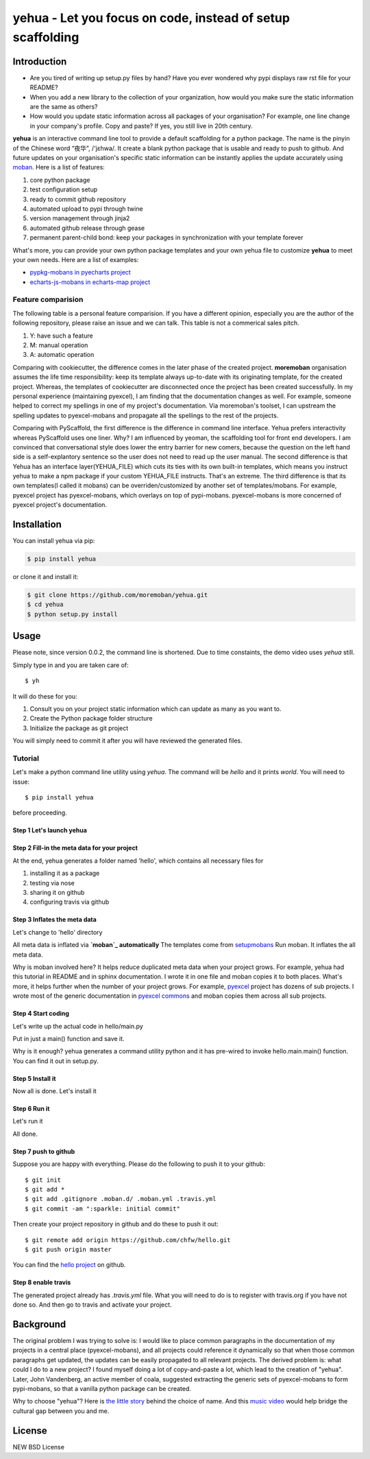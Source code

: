 ================================================================================
yehua - Let you focus on code, instead of setup scaffolding
================================================================================

.. image:: https://api.travis-ci.org/moremoban/yehua.svg
   :target: http://travis-ci.org/moremoban/yehua

.. image:: https://codecov.io/github/moremoban/yehua/coverage.png
   :target: https://codecov.io/github/moremoban/yehua


.. image:: https://readthedocs.org/projects/yehua/badge/?version=latest
   :target: http://yehua.readthedocs.org/en/latest/

.. image:: https://badges.gitter.im/chfw_yehua/Lobby.svg
   :alt: Join the chat at https://gitter.im/chfw_yehua/Lobby
   :target: https://gitter.im/chfw_yehua/Lobby?utm_source=badge&utm_medium=badge&utm_campaign=pr-badge&utm_content=badge

Introduction
================================================================================


* Are you tired of writing up setup.py files by hand? Have you ever wondered why
  pypi displays raw rst file for your README?
* When you add a new library to the collection of your organization, how would
  you make sure the static information are the same as others?
* How would you update static information across all packages of your
  organisation? For example, one line change in your company's profile.
  Copy and paste? If yes, you still live in 20th century.

**yehua** is an interactive command line tool to provide a default scaffolding for a python package. The name is the pinyin of the Chinese word
“夜华”, /'jɛhwa/. It create a blank python package that is usable and ready to push to github. And future
updates on your organisation's specific static information can be instantly applies the
update accurately using `moban`_. Here is a list of features:

#. core python package
#. test configuration setup
#. ready to commit github repository
#. automated upload to pypi through twine
#. version management through jinja2
#. automated github release through gease
#. permanent parent-child bond: keep your packages in synchronization with your template forever

What's more, you can provide your own python package templates and your own
yehua file to customize **yehua** to meet your own needs. Here are a list of
examples:

* `pypkg-mobans in pyecharts project <https://github.com/pyecharts/pypkg-mobans>`_
* `echarts-js-mobans in echarts-map project <https://github.com/echarts-maps/echarts-js-mobans>`_


Feature comparision
--------------------------------------------------------------------------------

The following table is a personal feature comparision. If you have a different
opinion, especially you are the author of the following repository, please
raise an issue and we can talk. This table is not a commerical sales pitch.

#. Y: have such a feature
#. M: manual operation
#. A: automatic operation

.. table:: Detailed feature comparision

   ============== =========================  ======================= ===================== ========== =====
   Group          Feature                    cookiecutter-pypackage  cookiecutter-vanguard PyScaffold yehua
   ============== =========================  ======================= ===================== ========== =====
   essential      setup.py                   Y                        Y                     Y         Y
                  setup.cfg                  Y                        Y                     Y         Y
                  source code stub           Y                        Y                     Y         Y
   test setup     requirements.txt                                    Y                     Y         Y
                  requirements_dev.txt       Y                        Y                               Y
                  Makefile                   Y                                                        Y
                  tests code                 Y                        Y                     Y
                  tox                        Y                                              Y
                  travis                     Y                                              Y         Y
                  test coverage                                       Y                               Y
                  flake8                                                                              Y
   documentation  README.rst                 Y                                              Y         Y
                  labels                                                                              Y
                  gitignore                  Y                                              Y         Y
                  AUTHORS.rst                Y                        Y                     Y
                  CONTRIBUTING.rst           Y                        Y
                  HISTORY.rst/CHANGELOG .rst Y                        Y                     Y         Y
                  LICENCE                    Y                        Y                     Y         Y
                  MANIFEST.in                Y                        Y                               Y
                  sphinx docs                Y                        Y                     Y         Y
   usability      interactive shell          Y                        Y                               Y
                  one liner                                                                 Y
                  initialize github repo                                                              Y
   maintenance    publish on pypi            A                        M                               M
                  dependency management      M                                              M         A
                  template customization                                                              Y
                  version management         M                                              M         A
                  automated github release                                                            Y
                  continous templating                                                                Y
   ============== =========================  ======================= ===================== ========== =====

Comparing with cookiecutter, the difference comes in the later phase
of the created project. **moremoban** organisation assumes
the life time responsibility: keep its template always
up-to-date with its originating template, for the created project.
Whereas, the templates of cookiecutter are disconnected once
the project has been created successfully. In my personal experience
(maintaining pyexcel), I am finding that the documentation
changes as well. For example, someone helped to correct my spellings
in one of my project's documentation. Via moremoban's toolset, I can
upstream the spelling updates to pyexcel-mobans and propagate all
the spellings to the rest of the projects.

Comparing with PyScaffold, the first difference is the difference in
command line interface. Yehua prefers interactivity whereas PyScaffold
uses one liner. Why? I am influenced by yeoman, the scaffolding tool
for front end developers. I am convinced that conversational style
does lower the entry barrier for new comers, because the question on
the left hand side is a self-explantory sentence so the user does
not need to read up the user manual. The second difference is that
Yehua has an interface layer(YEHUA_FILE) which cuts its ties with its own
built-in templates, which means you instruct yehua to make a npm package
if your custom YEHUA_FILE instructs. That's an extreme. The third difference
is that its own templates(I called it mobans) can be overriden/customized
by another set of templates/mobans. For example, pyexcel project has
pyexcel-mobans, which overlays on top of pypi-mobans. pyexcel-mobans
is more concerned of pyexcel project's documentation.


Installation
================================================================================


You can install yehua via pip:

.. code-block:: bash

    $ pip install yehua


or clone it and install it:

.. code-block:: bash

    $ git clone https://github.com/moremoban/yehua.git
    $ cd yehua
    $ python setup.py install

Usage
================================================================================



.. image:: https://github.com/chfw/yehua/raw/master/yehua-usage.gif
   :width: 600px

Please note, since version 0.0.2, the command line is shortened. Due to
time constaints, the demo video uses `yehua` still.

Simply type in and you are taken care of::

    $ yh

It will do these for you:

#. Consult you on your project static information which can update as
   many as you want to.
#. Create the Python package folder structure
#. Initialize the package as git project

You will simply need to commit it after you will have reviewed the
generated files.

Tutorial
-----------------

Let's make a python command line utility using `yehua`. The command
will be `hello` and it prints `world`. You will need to issue::

    $ pip install yehua

before proceeding.

Step 1 Let's launch yehua
******************************
|slide1|

Step 2 Fill-in the meta data for your project
***********************************************
|slide2|

At the end, yehua generates a folder named 'hello', which contains all necessary
files for

#. installing it as a package
#. testing via nose
#. sharing it on github
#. configuring travis via github

Step 3 Inflates the meta data
**********************************
Let's change to 'hello' directory

|slide3|

All meta data is inflated via **`moban`_ automatically**
The templates come from `setupmobans`_
Run moban. It inflates the all meta data.

|slide4|

Why is moban involved here? It helps reduce duplicated meta data when
your project grows. For example, yehua had this tutorial in README and in sphinx
documentation. I wrote it in one file and moban copies it to both
places. What's more, it helps further when the number of your
project grows. For example, `pyexcel`_ project has dozens of
sub projects. I wrote most of the generic documentation in
`pyexcel commons`_ and moban copies them across all sub projects.

Step 4 Start coding
*************************
Let's write up the actual code in hello/main.py

|slide5|

Put in just a main() function and save it.

|slide6|

Why is it enough? yehua generates a command utility python and
it has pre-wired to invoke hello.main.main() function. You
can find it out in setup.py.

Step 5 Install it
*********************
Now all is done. Let's install it

|slide7|

Step 6 Run it
********************

Let's run it

|slide8|

All done.

Step 7 push to github
***************************

Suppose you are happy with everything. Please do the following to
push it to your github::

    $ git init
    $ git add *
    $ git add .gitignore .moban.d/ .moban.yml .travis.yml
    $ git commit -am ":sparkle: initial commit"

Then create your project repository in github and do these to push it out::

    $ git remote add origin https://github.com/chfw/hello.git
    $ git push origin master


You can find the `hello project`_ on github.

Step 8 enable travis
***************************

The generated project already has `.travis.yml` file. What you
will need to do is to register with travis.org if you have not
done so. And then go to travis and activate your project. 


.. |slide1| image:: docs/source/_static/yehua-0.png
   :scale: 100%
.. |slide2| image:: docs/source/_static/yehua-1.png
   :scale: 100%
.. |slide3| image:: docs/source/_static/yehua-2.png
   :scale: 100%
.. |slide4| image:: docs/source/_static/yehua-3.png
   :scale: 100%
.. |slide5| image:: docs/source/_static/yehua-4.png
   :scale: 100%
.. |slide6| image:: docs/source/_static/yehua-5.png
   :scale: 100%
.. |slide7| image:: docs/source/_static/yehua-6.png
   :scale: 100%
.. |slide8| image:: docs/source/_static/yehua-7.png
   :scale: 100%
.. |slide9| image:: docs/source/_static/github.png
   :scale: 60%
.. |slide10| image:: docs/source/_static/push2github.png
   :scale: 60%

.. _hello project: https://github.com/chfw/hello
.. _pyexcel commons: https://github.com/pyexcel/pyexcel-commons
.. _pyexcel: https://github.com/pyexcel
.. _moban: https://github.com/moremoban/moban
.. _setupmobans: https://github.com/moremoban/setupmobans


Background
================================================================================


The original problem I was trying to solve is: I would like to place
common paragraphs in the documentation of my projects in a central
place (pyexcel-mobans), and all projects could reference it dynamically
so that when those common paragraphs get updated, the updates can be
easily propagated to all relevant projects. The derived problem is:
what could I do to a new project? I found myself doing a lot of
copy-and-paste a lot, which lead to the creation of "yehua". Later,
John Vandenberg, an active member of coala, suggested extracting the
generic sets of pyexcel-mobans to form pypi-mobans, so that
a vanilla python package can be created.


Why to choose "yehua"? Here is `the little story <https://github.com/moremoban/yehua/issues/5#issuecomment-317218010>`_ behind the choice of name. And this `music video <https://www.youtube.com/watch?v=_JFTOQ6F1-M&frags=pl%2Cwn>`_ would help bridge the cultural gap between you and me.




License
================================================================================

NEW BSD License
